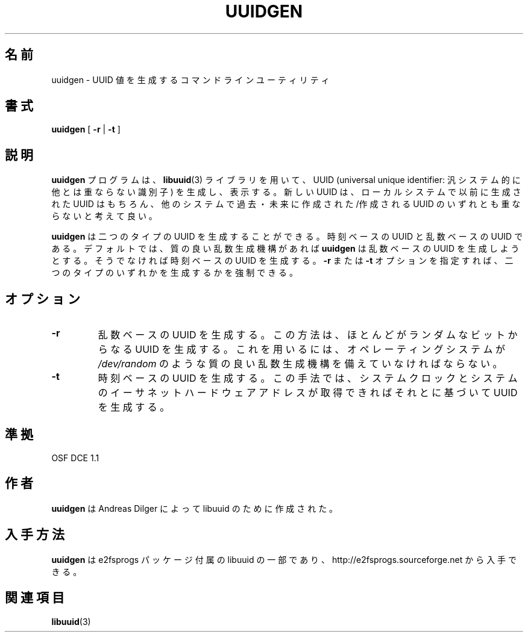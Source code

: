 .\" Copyright 1999 Andreas Dilger (adilger@enel.ucalgary.ca)
.\"
.\" This man page was created for libuuid.so.1.1 from e2fsprogs-1.14.
.\" This file may be copied under the terms of the GNU Public License.
.\" Created  Wed Mar 10 17:42:12 1999, Andreas Dilger
.\"*******************************************************************
.\"
.\" This file was generated with po4a. Translate the source file.
.\"
.\"*******************************************************************
.\"
.\" Japanese Version Copyright 1999 by NAKANO Takeo. All Rights Reserved.
.\" Translated Sat 23 Oct 1999 by NAKANO Takeo <nakano@apm.seikei.ac.jp>
.\" Updated Tue 16 Nov 1999 by NAKANO Takeo
.\"
.TH UUIDGEN 1 "February 2012" "E2fsprogs version 1.42.1" 
.SH 名前
uuidgen \- UUID 値を生成するコマンドラインユーティリティ
.SH 書式
\fBuuidgen\fP [ \fB\-r\fP | \fB\-t\fP ]
.SH 説明
\fBuuidgen\fP プログラムは、 \fBlibuuid\fP(3) ライブラリを用いて、 UUID (universal unique
identifier: 汎システム的に他とは重ならない識別子)  を生成し、表示する。 新しい UUID は、ローカルシステムで以前に生成された
UUID はもちろん、 他のシステムで過去・未来に作成された/作成される UUID のいずれとも 重ならないと考えて良い。
.PP
\fBuuidgen\fP は二つのタイプの UUID を生成することができる。時刻ベースの UUID と 乱数ベースの UUID である。デフォルトでは、
質の良い乱数生成機構があれば \fBuuidgen\fP は乱数ベースの UUID を生成しようとする。そうでなければ 時刻ベースの UUID を生成する。
\fB\-r\fP または \fB\-t\fP オプションを指定すれば、二つのタイプのいずれかを生成するかを強制できる。
.SH オプション
.TP 
\fB\-r\fP
乱数ベースの UUID を生成する。この方法は、ほとんどがランダムなビットから なる UUID を生成する。これを用いるには、オペレーティングシステムが
\fI/dev/random\fP のような質の良い乱数生成機構を備えていなければならない。
.TP 
\fB\-t\fP
時刻ベースの UUID を生成する。この手法では、システムクロックと システムのイーサネットハードウェアアドレスが取得できればそれとに基づいて UUID
を生成する。
.SH 準拠
OSF DCE 1.1
.SH 作者
\fBuuidgen\fP は Andreas Dilger によって libuuid のために作成された。
.SH 入手方法
\fBuuidgen\fP は e2fsprogs パッケージ付属の libuuid の一部であり、
http://e2fsprogs.sourceforge.net から入手できる。
.SH 関連項目
\fBlibuuid\fP(3)
